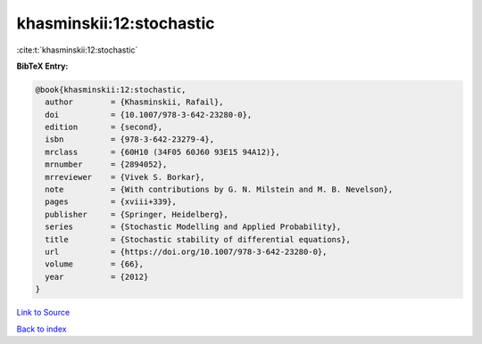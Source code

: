 khasminskii:12:stochastic
=========================

:cite:t:`khasminskii:12:stochastic`

**BibTeX Entry:**

.. code-block:: bibtex

   @book{khasminskii:12:stochastic,
     author        = {Khasminskii, Rafail},
     doi           = {10.1007/978-3-642-23280-0},
     edition       = {second},
     isbn          = {978-3-642-23279-4},
     mrclass       = {60H10 (34F05 60J60 93E15 94A12)},
     mrnumber      = {2894052},
     mrreviewer    = {Vivek S. Borkar},
     note          = {With contributions by G. N. Milstein and M. B. Nevelson},
     pages         = {xviii+339},
     publisher     = {Springer, Heidelberg},
     series        = {Stochastic Modelling and Applied Probability},
     title         = {Stochastic stability of differential equations},
     url           = {https://doi.org/10.1007/978-3-642-23280-0},
     volume        = {66},
     year          = {2012}
   }

`Link to Source <https://doi.org/10.1007/978-3-642-23280-0},>`_


`Back to index <../By-Cite-Keys.html>`_
